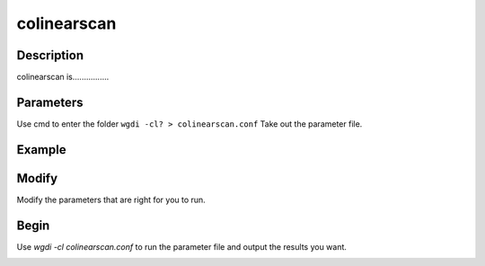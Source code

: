 colinearscan
------------

Description
"""""""""""

colinearscan is................

.. image :: _static/5.png
   
Parameters
""""""""""

Use cmd to enter the folder ``wgdi -cl? > colinearscan.conf`` Take out the parameter file.

.. image :: _static/colinearscan.png

.. glossary::

   dir = Output file
      dir is ......

   evalue = 1e-5
      evalue is ......

   score = 100
      score is ......

   mg = 50,50 
      mg is ......
	  	  
   repnum = 20
      repnum is ......

   position = order
      position is ......
	  
Example
"""""""



Modify
""""""

Modify the parameters that are right for you to run.

Begin
"""""

Use `wgdi -cl colinearscan.conf` to run the parameter file and output the results you want.

.. image :: _static/1.png
   :align: left